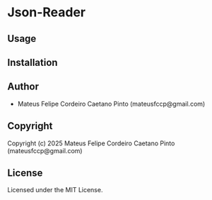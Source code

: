 * Json-Reader 

** Usage

** Installation

** Author

+ Mateus Felipe Cordeiro Caetano Pinto (mateusfccp@gmail.com)

** Copyright

Copyright (c) 2025 Mateus Felipe Cordeiro Caetano Pinto (mateusfccp@gmail.com)

** License

Licensed under the MIT License.

